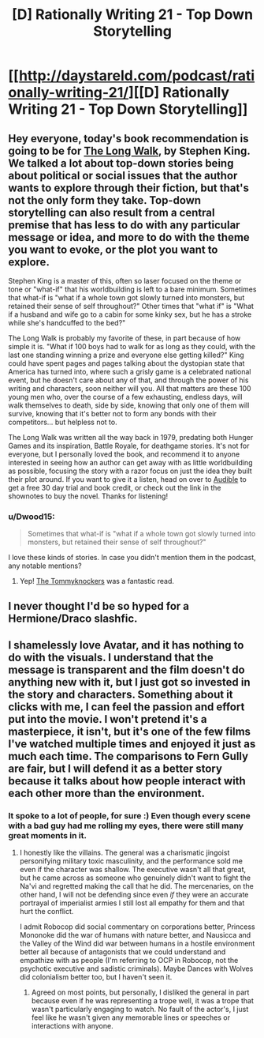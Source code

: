 #+TITLE: [D] Rationally Writing 21 - Top Down Storytelling

* [[http://daystareld.com/podcast/rationally-writing-21/][[D] Rationally Writing 21 - Top Down Storytelling]]
:PROPERTIES:
:Author: DaystarEld
:Score: 16
:DateUnix: 1484436495.0
:DateShort: 2017-Jan-15
:END:

** Hey everyone, today's book recommendation is going to be for [[http://amzn.to/2ip01zO][The Long Walk]], by Stephen King. We talked a lot about top-down stories being about political or social issues that the author wants to explore through their fiction, but that's not the only form they take. Top-down storytelling can also result from a central premise that has less to do with any particular message or idea, and more to do with the theme you want to evoke, or the plot you want to explore.

Stephen King is a master of this, often so laser focused on the theme or tone or "what-if" that his worldbuilding is left to a bare minimum. Sometimes that what-if is "what if a whole town got slowly turned into monsters, but retained their sense of self throughout?" Other times that "what if" is "What if a husband and wife go to a cabin for some kinky sex, but he has a stroke while she's handcuffed to the bed?"

The Long Walk is probably my favorite of these, in part because of how simple it is. "What if 100 boys had to walk for as long as they could, with the last one standing winning a prize and everyone else getting killed?" King could have spent pages and pages talking about the dystopian state that America has turned into, where such a grisly game is a celebrated national event, but he doesn't care about any of that, and through the power of his writing and characters, soon neither will you. All that matters are these 100 young men who, over the course of a few exhausting, endless days, will walk themselves to death, side by side, knowing that only one of them will survive, knowing that it's better not to form any bonds with their competitors... but helpless not to.

The Long Walk was written all the way back in 1979, predating both Hunger Games and its inspiration, Battle Royale, for deathgame stories. It's not for everyone, but I personally loved the book, and recommend it to anyone interested in seeing how an author can get away with as little worldbuilding as possible, focusing the story with a razor focus on just the idea they built their plot around. If you want to give it a listen, head on over to [[http://www.audibletrial.com/rational][Audible]] to get a free 30 day trial and book credit, or check out the link in the shownotes to buy the novel. Thanks for listening!
:PROPERTIES:
:Author: DaystarEld
:Score: 5
:DateUnix: 1484436561.0
:DateShort: 2017-Jan-15
:END:

*** u/Dwood15:
#+begin_quote
  Sometimes that what-if is "what if a whole town got slowly turned into monsters, but retained their sense of self throughout?"
#+end_quote

I love these kinds of stories. In case you didn't mention them in the podcast, any notable mentions?
:PROPERTIES:
:Author: Dwood15
:Score: 3
:DateUnix: 1484445980.0
:DateShort: 2017-Jan-15
:END:

**** Yep! [[http://amzn.to/2jKDl9j][The Tommyknockers]] was a fantastic read.
:PROPERTIES:
:Author: DaystarEld
:Score: 1
:DateUnix: 1484450691.0
:DateShort: 2017-Jan-15
:END:


** I never thought I'd be so hyped for a Hermione/Draco slashfic.
:PROPERTIES:
:Score: 2
:DateUnix: 1484578132.0
:DateShort: 2017-Jan-16
:END:


** I shamelessly love Avatar, and it has nothing to do with the visuals. I understand that the message is transparent and the film doesn't do anything new with it, but I just got so invested in the story and characters. Something about it clicks with me, I can feel the passion and effort put into the movie. I won't pretend it's a masterpiece, it isn't, but it's one of the few films I've watched multiple times and enjoyed it just as much each time. The comparisons to Fern Gully are fair, but I will defend it as a better story because it talks about how people interact with each other more than the environment.
:PROPERTIES:
:Author: trekie140
:Score: 1
:DateUnix: 1484443575.0
:DateShort: 2017-Jan-15
:END:

*** It spoke to a lot of people, for sure :) Even though every scene with a bad guy had me rolling my eyes, there were still many great moments in it.
:PROPERTIES:
:Author: DaystarEld
:Score: 3
:DateUnix: 1484445014.0
:DateShort: 2017-Jan-15
:END:

**** I honestly like the villains. The general was a charismatic jingoist personifying military toxic masculinity, and the performance sold me even if the character was shallow. The executive wasn't all that great, but he came across as someone who genuinely didn't want to fight the Na'vi and regretted making the call that he did. The mercenaries, on the other hand, I will not be defending since even /if/ they were an accurate portrayal of imperialist armies I still lost all empathy for them and that hurt the conflict.

I admit Robocop did social commentary on corporations better, Princess Mononoke did the war of humans with nature better, and Nausicca and the Valley of the Wind did war between humans in a hostile environment better all because of antagonists that we could understand and empathize with as people (I'm referring to OCP in Robocop, not the psychotic executive and sadistic criminals). Maybe Dances with Wolves did colonialism better too, but I haven't seen it.
:PROPERTIES:
:Author: trekie140
:Score: 2
:DateUnix: 1484452942.0
:DateShort: 2017-Jan-15
:END:

***** Agreed on most points, but personally, I disliked the general in part because even if he was representing a trope well, it was a trope that wasn't particularly engaging to watch. No fault of the actor's, I just feel like he wasn't given any memorable lines or speeches or interactions with anyone.
:PROPERTIES:
:Author: DaystarEld
:Score: 2
:DateUnix: 1484456907.0
:DateShort: 2017-Jan-15
:END:
